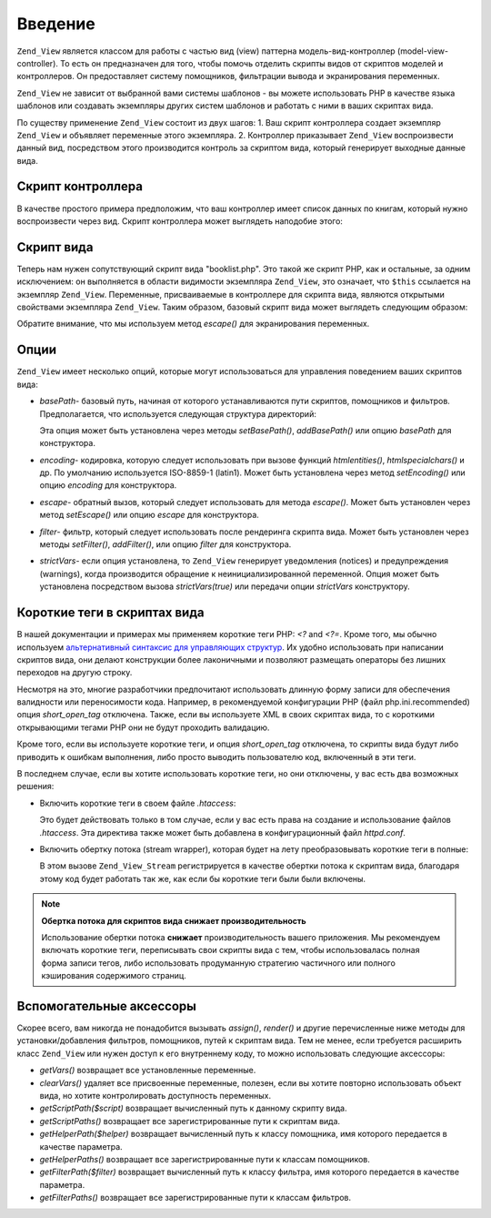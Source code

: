 .. _zend.view.introduction:

Введение
========

``Zend_View`` является классом для работы с частью вид (view) паттерна
модель-вид-контроллер (model-view-controller). То есть он предназначен
для того, чтобы помочь отделить скрипты видов от скриптов
моделей и контроллеров. Он предоставляет систему помощников,
фильтрации вывода и экранирования переменных.

``Zend_View`` не зависит от выбранной вами системы шаблонов - вы
можете использовать PHP в качестве языка шаблонов или создавать
экземпляры других систем шаблонов и работать с ними в ваших
скриптах вида.

По существу применение ``Zend_View`` состоит из двух шагов: 1. Ваш
скрипт контроллера создает экземпляр ``Zend_View`` и объявляет
переменные этого экземпляра. 2. Контроллер приказывает ``Zend_View``
воспроизвести данный вид, посредством этого производится
контроль за скриптом вида, который генерирует выходные данные
вида.

.. _zend.view.introduction.controller:

Скрипт контроллера
------------------

В качестве простого примера предположим, что ваш контроллер
имеет список данных по книгам, который нужно воспроизвести
через вид. Скрипт контроллера может выглядеть наподобие этого:

.. code-block:: php
   :linenos:

   // использование модели для получения данных о заголовках и авторах книг
   $data = array(
       array(
           'author' => 'Hernando de Soto',
           'title' => 'The Mystery of Capitalism'
       ),
       array(
           'author' => 'Henry Hazlitt',
           'title' => 'Economics in One Lesson'
       ),
       array(
           'author' => 'Milton Friedman',
           'title' => 'Free to Choose'
       )
   );

   // теперь присваиваем данные по книгам экземпляру Zend_View
   Zend_Loader::loadClass('Zend_View');
   $view = new Zend_View();
   $view->books = $data;

   // и выполняем скрипт вида "booklist.php"
   echo $view->render('booklist.php');

.. _zend.view.introduction.view:

Скрипт вида
-----------

Теперь нам нужен сопутствующий скрипт вида "booklist.php". Это такой
же скрипт PHP, как и остальные, за одним исключением: он
выполняется в области видимости экземпляра ``Zend_View``, это
означает, что ``$this`` ссылается на экземпляр ``Zend_View``. Переменные,
присваиваемые в контроллере для скрипта вида, являются
открытыми свойствами экземпляра ``Zend_View``. Таким образом,
базовый скрипт вида может выглядеть следующим образом:

.. code-block:: php
   :linenos:

   <?php if ($this->books): ?>

       <!-- Таблица из нескольких книг. -->
       <table>
           <tr>
               <th>Author</th>
               <th>Title</th>
           </tr>

           <?php foreach ($this->books as $key => $val): ?>
           <tr>
               <td><?php echo $this->escape($val['author']) ?></td>
               <td><?php echo $this->escape($val['title']) ?></td>
           </tr>
           <?php endforeach; ?>

       </table>

   <?php else: ?>

       <p>Нет книг для отображения.</p>

   <?php endif; ?>

Обратите внимание, что мы используем метод *escape()* для
экранирования переменных.

.. _zend.view.introduction.options:

Опции
-----

``Zend_View`` имеет несколько опций, которые могут использоваться
для управления поведением ваших скриптов вида:

- *basePath*- базовый путь, начиная от которого устанавливаются пути
  скриптов, помощников и фильтров. Предполагается, что
  используется следующая структура директорий:

  .. code-block:: php
     :linenos:

     base/path/
         helpers/
         filters/
         scripts/

  Эта опция может быть установлена через методы *setBasePath()*,
  *addBasePath()* или опцию *basePath* для конструктора.

- *encoding*- кодировка, которую следует использовать при вызове
  функций *htmlentities()*, *htmlspecialchars()* и др. По умолчанию используется
  ISO-8859-1 (latin1). Может быть установлена через метод *setEncoding()* или
  опцию *encoding* для конструктора.

- *escape*- обратный вызов, который следует использовать для метода
  *escape()*. Может быть установлен через метод *setEscape()* или опцию
  *escape* для конструктора.

- *filter*- фильтр, который следует использовать после рендеринга
  скрипта вида. Может быть установлен через методы *setFilter()*,
  *addFilter()*, или опцию *filter* для конструктора.

- *strictVars*- если опция установлена, то ``Zend_View`` генерирует
  уведомления (notices) и предупреждения (warnings), когда производится
  обращение к неинициализированной переменной. Опция может
  быть установлена посредством вызова *strictVars(true)* или передачи
  опции *strictVars* конструктору.

.. _zend.view.introduction.shortTags:

Короткие теги в скриптах вида
-----------------------------

В нашей документации и примерах мы применяем короткие теги PHP:
*<?* and *<?=*. Кроме того, мы обычно используем `альтернативный
синтаксис для управляющих структур`_. Их удобно использовать
при написании скриптов вида, они делают конструкции более
лаконичными и позволяют размещать операторы без лишних
переходов на другую строку.

Несмотря на это, многие разработчики предпочитают
использовать длинную форму записи для обеспечения валидности
или переносимости кода. Например, в рекомендуемой
конфигурации PHP (файл php.ini.recommended) опция *short_open_tag* отключена.
Также, если вы используете XML в своих скриптах вида, то с
короткими открывающими тегами PHP они не будут проходить
валидацию.

Кроме того, если вы используете короткие теги, и опция *short_open_tag*
отключена, то скрипты вида будут либо приводить к ошибкам
выполнения, либо просто выводить пользователю код, включенный
в эти теги.

В последнем случае, если вы хотите использовать короткие теги,
но они отключены, у вас есть два возможных решения:

- Включить короткие теги в своем файле *.htaccess*:

  .. code-block:: apache
     :linenos:

     php_value "short_open_tag" "on"

  Это будет действовать только в том случае, если у вас есть
  права на создание и использование файлов *.htaccess*. Эта
  директива также может быть добавлена в конфигурационный файл
  *httpd.conf*.

- Включить обертку потока (stream wrapper), которая будет на лету
  преобразовывать короткие теги в полные:

  .. code-block:: php
     :linenos:

     $view->setUseStreamWrapper(true);

  В этом вызове ``Zend_View_Stream`` регистрируется в качестве обертки
  потока к скриптам вида, благодаря этому код будет работать
  так же, как если бы короткие теги были были включены.

.. note::

   **Обертка потока для скриптов вида снижает производительность**

   Использование обертки потока **снижает** производительность
   вашего приложения. Мы рекомендуем включать короткие теги,
   переписывать свои скрипты вида с тем, чтобы использовалась
   полная форма записи тегов, либо использовать продуманную
   стратегию частичного или полного кэширования содержимого
   страниц.

.. _zend.view.introduction.accessors:

Вспомогательные аксессоры
-------------------------

Скорее всего, вам никогда не понадобится вызывать *assign()*, *render()*
и другие перечисленные ниже методы для установки/добавления
фильтров, помощников, путей к скриптам вида. Тем не менее, если
требуется расширить класс ``Zend_View`` или нужен доступ к его
внутреннему коду, то можно использовать следующие аксессоры:

- *getVars()* возвращает все установленные переменные.

- *clearVars()* удаляет все присвоенные переменные, полезен, если вы
  хотите повторно использовать объект вида, но хотите
  контролировать доступность переменных.

- *getScriptPath($script)* возвращает вычисленный путь к данному скрипту
  вида.

- *getScriptPaths()* возвращает все зарегистрированные пути к скриптам
  вида.

- *getHelperPath($helper)* возвращает вычисленный путь к классу помощника,
  имя которого передается в качестве параметра.

- *getHelperPaths()* возвращает все зарегистрированные пути к классам
  помощников.

- *getFilterPath($filter)* возвращает вычисленный путь к классу фильтра,
  имя которого передается в качестве параметра.

- *getFilterPaths()* возвращает все зарегистрированные пути к классам
  фильтров.



.. _`альтернативный синтаксис для управляющих структур`: http://us.php.net/manual/en/control-structures.alternative-syntax.php
